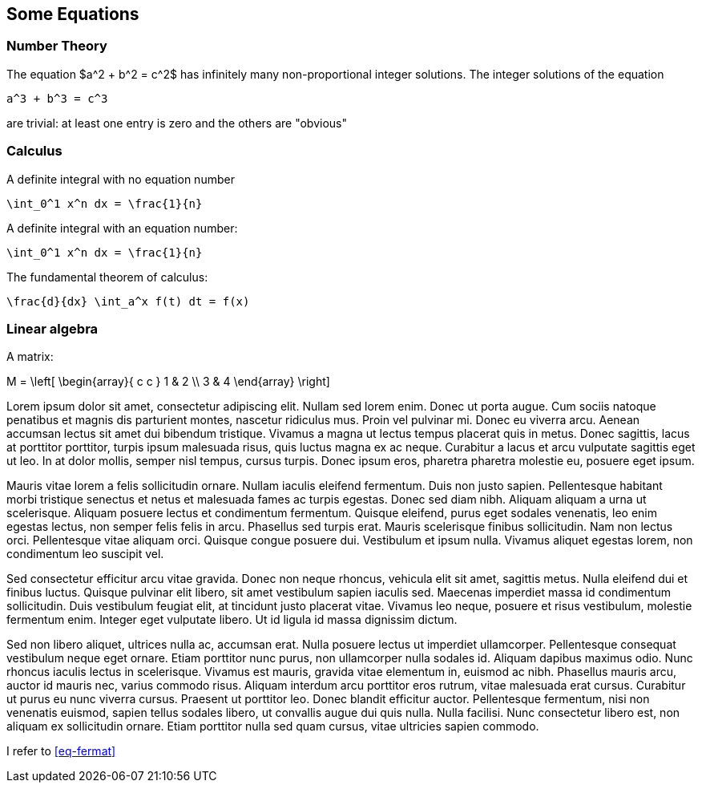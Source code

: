 == Some Equations
:foo: 'locus'

=== Number Theory

The equation
$a^2 + b^2 = c^2$ has infinitely many
non-proportional integer solutions.
The integer solutions of the equation
[env.equation#eq-fermat]
--
  a^3 + b^3 = c^3
--
are trivial: at least one entry is
zero and the others are "obvious"

=== Calculus

A definite integral with no equation number
[env.equation%no-number]
--
  \int_0^1 x^n dx = \frac{1}{n}
--

A definite integral with an equation number:
[env.equation]
--
  \int_0^1 x^n dx = \frac{1}{n}
--

The fundamental theorem of calculus:
[env.equation]
--
   \frac{d}{dx} \int_a^x f(t) dt = f(x)
--

=== Linear algebra

A matrix:
[env.equation]
--
M = \left[
  \begin{array}{ c c }
	 1 & 2 \\
	 3 & 4
  \end{array} \right]
--

Lorem ipsum dolor sit amet, consectetur adipiscing elit. Nullam sed lorem enim. Donec ut porta augue. Cum sociis natoque penatibus et magnis dis parturient montes, nascetur ridiculus mus. Proin vel pulvinar mi. Donec eu viverra arcu. Aenean accumsan lectus sit amet dui bibendum tristique. Vivamus a magna ut lectus tempus placerat quis in metus. Donec sagittis, lacus at porttitor porttitor, turpis ipsum malesuada risus, quis luctus magna ex ac neque. Curabitur a lacus et arcu vulputate sagittis eget ut leo. In at dolor mollis, semper nisl tempus, cursus turpis. Donec ipsum eros, pharetra pharetra molestie eu, posuere eget ipsum.

Mauris vitae lorem a felis sollicitudin ornare. Nullam iaculis eleifend fermentum. Duis non justo sapien. Pellentesque habitant morbi tristique senectus et netus et malesuada fames ac turpis egestas. Donec sed diam nibh. Aliquam aliquam a urna ut scelerisque. Aliquam posuere lectus et condimentum fermentum. Quisque eleifend, purus eget sodales venenatis, leo enim egestas lectus, non semper felis felis in arcu. Phasellus sed turpis erat. Mauris scelerisque finibus sollicitudin. Nam non lectus orci. Pellentesque vitae aliquam orci. Quisque congue posuere dui. Vestibulum et ipsum nulla. Vivamus aliquet egestas lorem, non condimentum leo suscipit vel.

Sed consectetur efficitur arcu vitae gravida. Donec non neque rhoncus, vehicula elit sit amet, sagittis metus. Nulla eleifend dui et finibus luctus. Quisque pulvinar elit libero, sit amet vestibulum sapien iaculis sed. Maecenas imperdiet massa id condimentum sollicitudin. Duis vestibulum feugiat elit, at tincidunt justo placerat vitae. Vivamus leo neque, posuere et risus vestibulum, molestie fermentum enim. Integer eget vulputate libero. Ut id ligula id massa dignissim dictum.

Sed non libero aliquet, ultrices nulla ac, accumsan erat. Nulla posuere lectus ut imperdiet ullamcorper. Pellentesque consequat vestibulum neque eget ornare. Etiam porttitor nunc purus, non ullamcorper nulla sodales id. Aliquam dapibus maximus odio. Nunc rhoncus iaculis lectus in scelerisque. Vivamus est mauris, gravida vitae elementum in, euismod ac nibh. Phasellus mauris arcu, auctor id mauris nec, varius commodo risus. Aliquam interdum arcu porttitor eros rutrum, vitae malesuada erat cursus. Curabitur ut purus eu nunc viverra cursus. Praesent ut porttitor leo. Donec blandit efficitur auctor. Pellentesque fermentum, nisi non venenatis euismod, sapien tellus sodales libero, ut convallis augue dui quis nulla. Nulla facilisi. Nunc consectetur libero est, non aliquam ex sollicitudin ornare. Etiam porttitor nulla sed quam cursus, vitae ultricies sapien commodo.



I refer to <<eq-fermat>>

